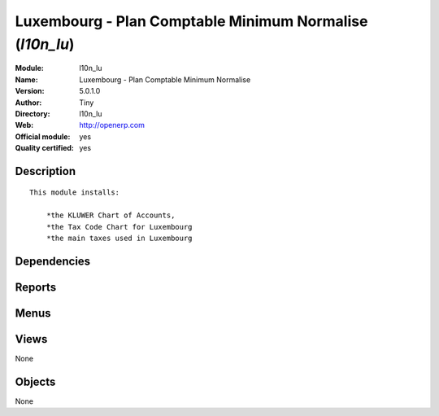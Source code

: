 
.. i18n: .. module:: l10n_lu
.. i18n:     :synopsis: Luxembourg - Plan Comptable Minimum Normalise (Official, Quality Certified)
.. i18n:     :noindex:
.. i18n: .. 

.. module:: l10n_lu
    :synopsis: Luxembourg - Plan Comptable Minimum Normalise (Official, Quality Certified)
    :noindex:
.. 

.. i18n: .. raw:: html
.. i18n: 
.. i18n:     <link rel="stylesheet" href="../_static/hide_objects_in_sidebar.css" type="text/css" />

.. raw:: html

    <link rel="stylesheet" href="../_static/hide_objects_in_sidebar.css" type="text/css" />

.. i18n: Luxembourg - Plan Comptable Minimum Normalise (*l10n_lu*)
.. i18n: =========================================================
.. i18n: :Module: l10n_lu
.. i18n: :Name: Luxembourg - Plan Comptable Minimum Normalise
.. i18n: :Version: 5.0.1.0
.. i18n: :Author: Tiny
.. i18n: :Directory: l10n_lu
.. i18n: :Web: http://openerp.com
.. i18n: :Official module: yes
.. i18n: :Quality certified: yes

Luxembourg - Plan Comptable Minimum Normalise (*l10n_lu*)
=========================================================
:Module: l10n_lu
:Name: Luxembourg - Plan Comptable Minimum Normalise
:Version: 5.0.1.0
:Author: Tiny
:Directory: l10n_lu
:Web: http://openerp.com
:Official module: yes
:Quality certified: yes

.. i18n: Description
.. i18n: -----------

Description
-----------

.. i18n: ::
.. i18n: 
.. i18n:   This module installs:
.. i18n:   
.. i18n:       *the KLUWER Chart of Accounts,
.. i18n:       *the Tax Code Chart for Luxembourg
.. i18n:       *the main taxes used in Luxembourg

::

  This module installs:
  
      *the KLUWER Chart of Accounts,
      *the Tax Code Chart for Luxembourg
      *the main taxes used in Luxembourg

.. i18n: Dependencies
.. i18n: ------------

Dependencies
------------

.. i18n:  * :mod:`account`
.. i18n:  * :mod:`account_report`
.. i18n:  * :mod:`base_vat`
.. i18n:  * :mod:`base_iban`

 * :mod:`account`
 * :mod:`account_report`
 * :mod:`base_vat`
 * :mod:`base_iban`

.. i18n: Reports
.. i18n: -------

Reports
-------

.. i18n:  * Luxembourg VAT Declaration

 * Luxembourg VAT Declaration

.. i18n: Menus
.. i18n: -------

Menus
-------

.. i18n:  * Financial Management/Legal Statements/Luxembourg
.. i18n:  * Financial Management/Legal Statements/Luxembourg/VAT Declaration

 * Financial Management/Legal Statements/Luxembourg
 * Financial Management/Legal Statements/Luxembourg/VAT Declaration

.. i18n: Views
.. i18n: -----

Views
-----

.. i18n: None

None

.. i18n: Objects
.. i18n: -------

Objects
-------

.. i18n: None

None
